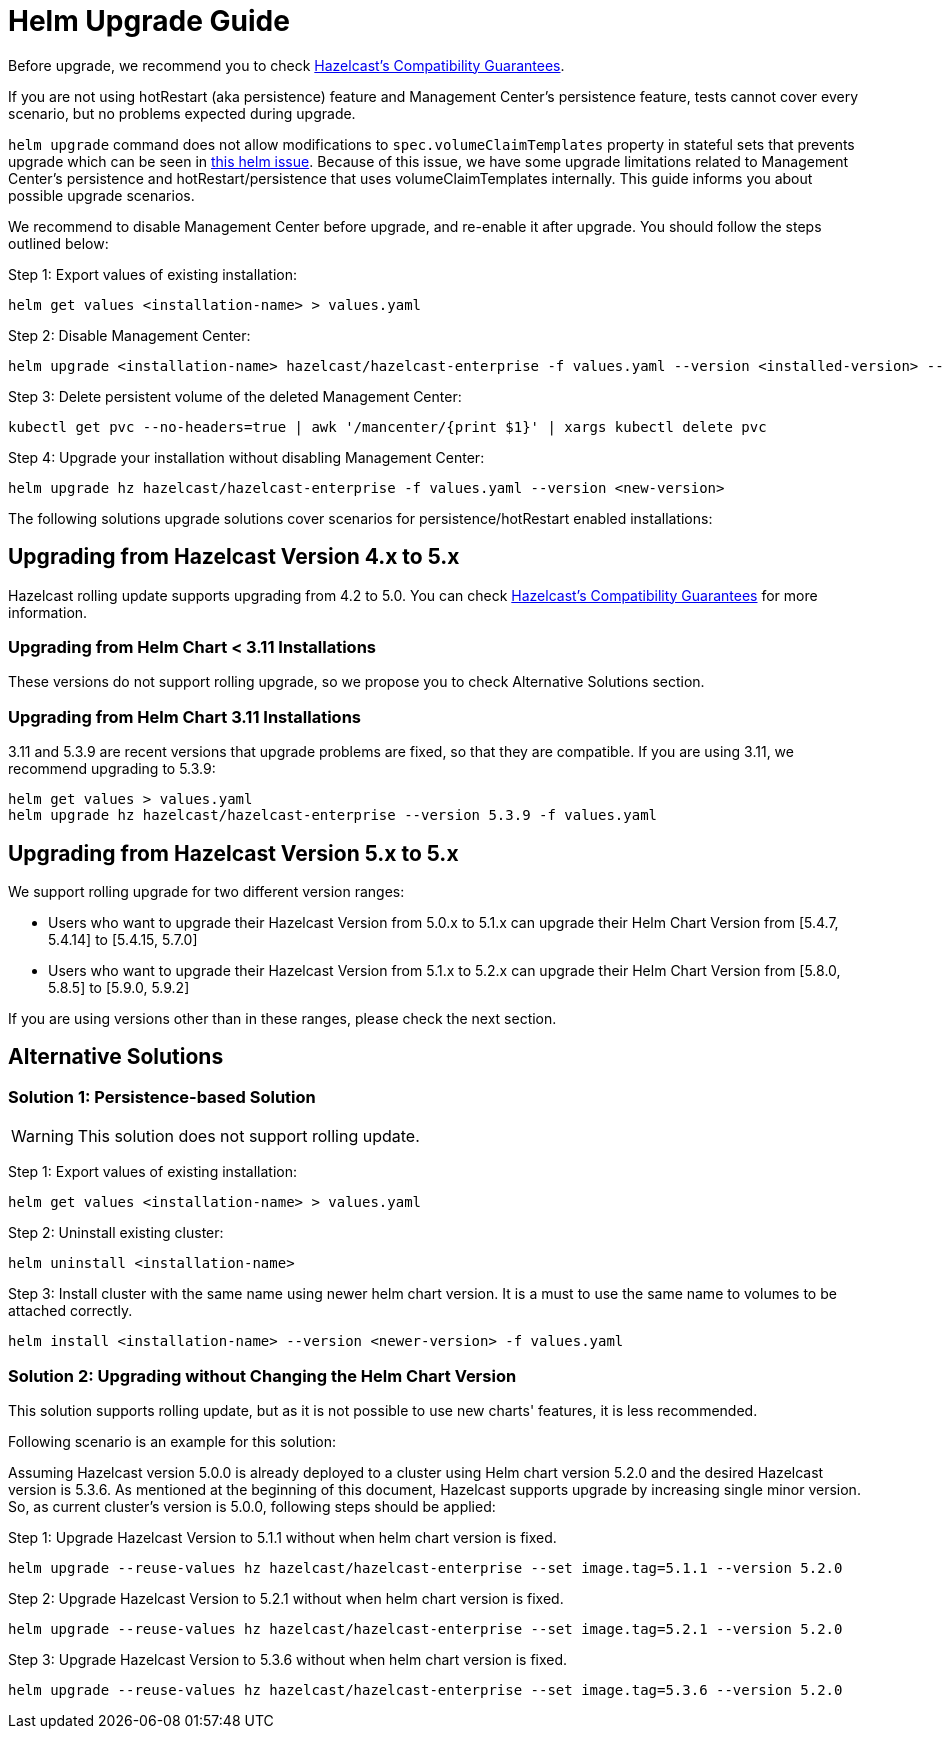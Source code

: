 = Helm Upgrade Guide

Before upgrade, we recommend you to check link:https://docs.hazelcast.com/hazelcast/5.3/maintain-cluster/rolling-upgrades#hazelcast-members-compatibility-guarantees[Hazelcast's Compatibility Guarantees].

If you are not using hotRestart (aka persistence) feature and Management Center's persistence feature, tests cannot cover every scenario, but no problems expected during upgrade.

`helm upgrade` command does not allow modifications to `spec.volumeClaimTemplates` property in stateful sets that prevents upgrade which can be seen in link:https://github.com/helm/charts/issues/7803[this helm issue]. Because of this issue, we have some upgrade limitations related to Management Center's persistence and hotRestart/persistence that uses volumeClaimTemplates internally. This guide informs you about possible upgrade scenarios.

We recommend to disable Management Center before upgrade, and re-enable it after upgrade. You should follow the steps outlined below:

Step 1: Export values of existing installation:

[source,bash]
----
helm get values <installation-name> > values.yaml
----

Step 2: Disable Management Center:

[source,bash]
----
helm upgrade <installation-name> hazelcast/hazelcast-enterprise -f values.yaml --version <installed-version> --set mancenter.enabled=false
----

Step 3: Delete persistent volume of the deleted Management Center:

[source,bash]
----
kubectl get pvc --no-headers=true | awk '/mancenter/{print $1}' | xargs kubectl delete pvc
----

Step 4: Upgrade your installation without disabling Management Center:

[source,bash]
----
helm upgrade hz hazelcast/hazelcast-enterprise -f values.yaml --version <new-version>
----


The following solutions upgrade solutions cover scenarios for persistence/hotRestart enabled installations:

== Upgrading from Hazelcast Version 4.x to 5.x

Hazelcast rolling update supports upgrading from 4.2 to 5.0. You can check link:https://docs.hazelcast.com/hazelcast/5.3/maintain-cluster/rolling-upgrades#hazelcast-members-compatibility-guarantees[Hazelcast's Compatibility Guarantees] for more information.

=== Upgrading from Helm Chart < 3.11 Installations

These versions do not support rolling upgrade, so we propose you to check Alternative Solutions section.

=== Upgrading from Helm Chart 3.11 Installations

3.11 and 5.3.9 are recent versions that upgrade problems are fixed, so that they are compatible. If you are using 3.11, we recommend upgrading to 5.3.9:

[source,bash]
----
helm get values > values.yaml
helm upgrade hz hazelcast/hazelcast-enterprise --version 5.3.9 -f values.yaml
----

== Upgrading from Hazelcast Version 5.x to 5.x

We support rolling upgrade for two different version ranges:

- Users who want to upgrade their Hazelcast Version from 5.0.x to 5.1.x can upgrade their Helm Chart Version from [5.4.7, 5.4.14] to [5.4.15, 5.7.0]
- Users who want to upgrade their Hazelcast Version from 5.1.x to 5.2.x can upgrade their Helm Chart Version from [5.8.0, 5.8.5] to [5.9.0, 5.9.2]

If you are using versions other than in these ranges, please check the next section.

== Alternative Solutions

=== Solution 1: Persistence-based Solution

WARNING: This solution does not support rolling update.

Step 1: Export values of existing installation:

[source,bash]
----
helm get values <installation-name> > values.yaml
----

Step 2: Uninstall existing cluster:

[source,bash]
----
helm uninstall <installation-name>
----

Step 3: Install cluster with the same name using newer helm chart version. It is a must to use the same name to volumes to be attached correctly.

[source,bash]
----
helm install <installation-name> --version <newer-version> -f values.yaml
----

=== Solution 2: Upgrading without Changing the Helm Chart Version

This solution supports rolling update, but as it is not possible to use new charts' features, it is less recommended.

Following scenario is an example for this solution:

Assuming Hazelcast version 5.0.0 is already deployed to a cluster using Helm chart version 5.2.0 and the desired Hazelcast version is 5.3.6. As mentioned at the beginning of this document, Hazelcast supports upgrade by increasing single minor version. So, as current cluster's version is 5.0.0, following steps should be applied:

Step 1: Upgrade Hazelcast Version to 5.1.1 without when helm chart version is fixed.

[source,bash]
----
helm upgrade --reuse-values hz hazelcast/hazelcast-enterprise --set image.tag=5.1.1 --version 5.2.0
----

Step 2: Upgrade Hazelcast Version to 5.2.1 without when helm chart version is fixed.

[source,bash]
----
helm upgrade --reuse-values hz hazelcast/hazelcast-enterprise --set image.tag=5.2.1 --version 5.2.0
----

Step 3: Upgrade Hazelcast Version to 5.3.6 without when helm chart version is fixed.

[source,bash]
----
helm upgrade --reuse-values hz hazelcast/hazelcast-enterprise --set image.tag=5.3.6 --version 5.2.0
----
